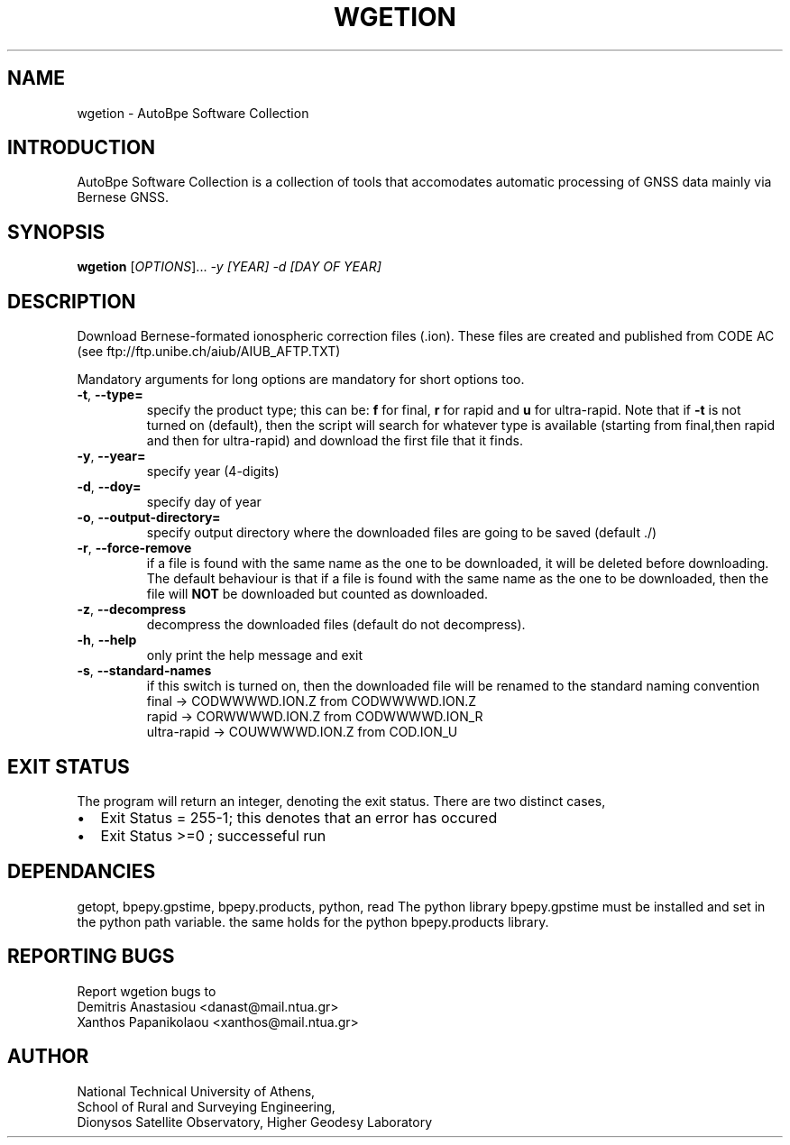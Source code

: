 .\" Man page generated from reStructuredText.
.
.TH "WGETION" "1" "November 2014" "AutoBpe" "User Commands"
.SH NAME
wgetion \- AutoBpe Software Collection
.SH INTRODUCTION
.sp
AutoBpe Software Collection is a collection of tools that accomodates
automatic processing of GNSS data mainly via Bernese GNSS.
.SH SYNOPSIS
.B wgetion
[\fIOPTIONS\fR]... \fI\-y [YEAR]\fR \fI\-d [DAY OF YEAR]\fR
.SH DESCRIPTION
.\" Add any additional description here
.PP
Download Bernese-formated ionospheric correction files (.ion). These files are created
and published from CODE AC (see ftp://ftp.unibe.ch/aiub/AIUB_AFTP.TXT)
.PP
Mandatory arguments for long options are mandatory for short options too.
.TP
\fB\-t\fR, \fB\-\-type=\fR
specify the product type; this can be: \fBf\fR for final, \fBr\fR for rapid and \fBu\fR for ultra-rapid.
Note that if \fB-t\fR is not turned on (default), then the script will search for whatever type is available 
(starting from final,then rapid and then for ultra-rapid) and download the first file that it finds.
.TP
\fB\-y\fR, \fB\-\-year=\fR
specify year (4-digits)
.TP
\fB\-d\fR, \fB\-\-doy=\fR
specify day of year
.TP
\fB\-o\fR, \fB\-\-output-directory=\fR
specify output directory where the downloaded files are going to be saved (default ./)
.TP
\fB\-r\fR, \fB\-\-force-remove\fR
if a file is found with the same name as the one to be downloaded, it will be deleted before downloading.
The default behaviour is that if a file is found with the same name as the one to be downloaded, then
the file will \fBNOT\fR be downloaded but counted as downloaded.
.TP
\fB\-z\fR, \fB\-\-decompress\fR
decompress the downloaded files (default do not decompress).
.TP
\fB\-h\fR, \fB\-\-help\fR
only print the help message and exit
.TP
\fB\-s\fR, \fB\-\-standard-names\fR
if this switch is turned on, then the downloaded file will be renamed to the standard naming convention
.nf
      final -> CODWWWWD.ION.Z from CODWWWWD.ION.Z
      rapid -> CORWWWWD.ION.Z from CODWWWWD.ION_R
ultra-rapid -> COUWWWWD.ION.Z from COD.ION_U

.SH "EXIT STATUS"
The program will return an integer, denoting the exit status. There are two distinct cases,
.IP \[bu] 2
Exit Status = 255-1; this denotes that an error has occured
.IP \[bu] 2
Exit Status >=0 ; successeful run
.SH "DEPENDANCIES"
getopt, bpepy.gpstime, bpepy.products, python, read
The python library bpepy.gpstime must be installed and
set in the python path variable. the same holds for
the python bpepy.products library.
.SH "REPORTING BUGS"
Report wgetion bugs to
.br
Demitris Anastasiou <danast@mail.ntua.gr>
.br
Xanthos Papanikolaou <xanthos@mail.ntua.gr>
.SH "AUTHOR"
National Technical University of Athens,
.br
School of Rural and Surveying Engineering,
.br
Dionysos Satellite Observatory, Higher Geodesy Laboratory
.br
